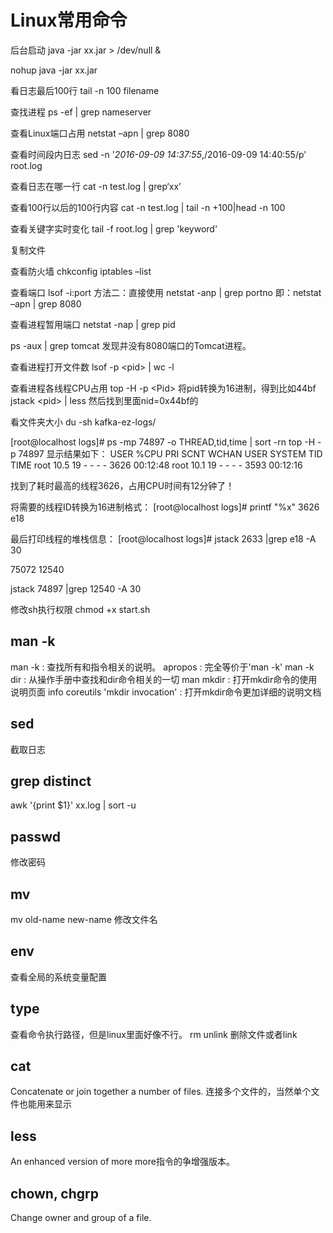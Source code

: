 * Linux常用命令
后台启动
java -jar xx.jar > /dev/null &

nohup java -jar xx.jar

看日志最后100行
tail -n 100 filename

查找进程
ps -ef | grep nameserver

查看Linux端口占用
netstat –apn | grep 8080

查看时间段内日志
sed -n '/2016-09-09 14:37:55/,/2016-09-09 14:40:55/p' root.log

查看日志在哪一行
cat -n test.log | grep‘xx’

查看100行以后的100行内容
cat -n test.log   | tail -n +100|head -n 100

查看关键字实时变化
tail -f root.log | grep 'keyword'

复制文件


查看防火墙
chkconfig iptables --list

查看端口 lsof -i:port
方法二：直接使用 netstat -anp | grep portno
即：netstat –apn | grep 8080

查看进程暂用端口
netstat -nap | grep pid

ps -aux | grep tomcat
发现并没有8080端口的Tomcat进程。

查看进程打开文件数
lsof -p <pid> | wc -l

查看进程各线程CPU占用
top -H -p <Pid>
将pid转换为16进制，得到比如44bf
jstack <pid> | less
然后找到里面nid=0x44bf的

看文件夹大小
du -sh kafka-ez-logs/


[root@localhost logs]# ps -mp 74897 -o THREAD,tid,time | sort -rn
top -H -p 74897
显示结果如下：
USER %CPU PRI SCNT WCHAN USER SYSTEM TID TIME
root 10.5 19 - - - - 3626 00:12:48
root 10.1 19 - - - - 3593 00:12:16

找到了耗时最高的线程3626，占用CPU时间有12分钟了！

将需要的线程ID转换为16进制格式：
[root@localhost logs]# printf "%x\n" 3626
e18

最后打印线程的堆栈信息：
[root@localhost logs]# jstack 2633 |grep e18 -A 30

75072
12540

jstack 74897 |grep 12540 -A 30

修改sh执行权限
chmod +x start.sh

** man -k
   man -k : 查找所有和指令相关的说明。
   apropos : 完全等价于'man -k'
   man -k dir : 从操作手册中查找和dir命令相关的一切
   man mkdir : 打开mkdir命令的使用说明页面
   info coreutils 'mkdir invocation' : 打开mkdir命令更加详细的说明文档


** sed
   截取日志
** grep distinct
   awk '{print $1}' xx.log | sort -u
** passwd
   修改密码
** mv
   mv old-name new-name 修改文件名
** env
   查看全局的系统变量配置
** type
   查看命令执行路径，但是linux里面好像不行。
rm unlink 删除文件或者link
** cat
   Concatenate or join together a number of files.
   连接多个文件的，当然单个文件也能用来显示
** less
   An enhanced version of more
   more指令的争增强版本。
** chown, chgrp
   Change owner and group of a file. 


